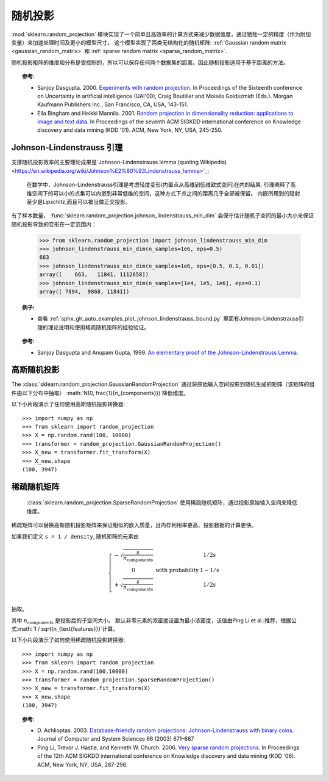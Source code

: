 .. _random_projection:

==================
随机投影
==================
.. 当前模块:: sklearn.random_projection

:mod:`sklearn.random_projection` 模块实现了一个简单且高效率的计算方式来减少数据维度，通过牺牲一定的精度（作为附加变量）来加速处理时间及更小的模型尺寸。
这个模型实现了两类无结构化的随机矩阵:
:ref:`Gaussian random matrix <gaussian_random_matrix>` 和
:ref:`sparse random matrix <sparse_random_matrix>`.

随机投影矩阵的维度和分布是受控制的，所以可以保存任何两个数据集的距离。因此随机投影适用于基于距离的方法。


.. topic:: 参考:

 * Sanjoy Dasgupta. 2000.
   `Experiments with random projection. <http://cseweb.ucsd.edu/~dasgupta/papers/randomf.pdf>`_
   In Proceedings of the Sixteenth conference on Uncertainty in artificial
   intelligence (UAI'00), Craig Boutilier and Moisés Goldszmidt (Eds.). Morgan
   Kaufmann Publishers Inc., San Francisco, CA, USA, 143-151.

 * Ella Bingham and Heikki Mannila. 2001.
   `Random projection in dimensionality reduction: applications to image and text data. <http://citeseerx.ist.psu.edu/viewdoc/download?doi=10.1.1.24.5135&rep=rep1&type=pdf>`_
   In Proceedings of the seventh ACM SIGKDD international conference on
   Knowledge discovery and data mining (KDD '01). ACM, New York, NY, USA,
   245-250.


.. _johnson_lindenstrauss:

Johnson-Lindenstrauss 引理
===============================

支撑随机投影效率的主要理论成果是`Johnson-Lindenstrauss lemma (quoting Wikipedia)
<https://en.wikipedia.org/wiki/Johnson%E2%80%93Lindenstrauss_lemma>`_:

  在数学中，Johnson-Lindenstrauss引理是考虑轻度变形(内置点从高维到低维欧式空间)在内的结果.
  引理阐释了高维空间下的可以小的点集可以内嵌到非常低维的空间，这种方式下点之间的距离几乎全部被保留。
  内嵌所用到的隐射至少是Lipschitz,而且可以被当做正交投影。

有了样本数量，
:func:`sklearn.random_projection.johnson_lindenstrauss_min_dim` 会保守估计随机子空间的最小大小来保证随机投影导致的变形在一定范围内：

  >>> from sklearn.random_projection import johnson_lindenstrauss_min_dim
  >>> johnson_lindenstrauss_min_dim(n_samples=1e6, eps=0.5)
  663
  >>> johnson_lindenstrauss_min_dim(n_samples=1e6, eps=[0.5, 0.1, 0.01])
  array([    663,   11841, 1112658])
  >>> johnson_lindenstrauss_min_dim(n_samples=[1e4, 1e5, 1e6], eps=0.1)
  array([ 7894,  9868, 11841])

.. figure:: ../auto_examples/images/sphx_glr_plot_johnson_lindenstrauss_bound_001.png
   :target: ../auto_examples/plot_johnson_lindenstrauss_bound.html
   :scale: 75
   :align: center

.. figure:: ../auto_examples/images/sphx_glr_plot_johnson_lindenstrauss_bound_002.png
   :target: ../auto_examples/plot_johnson_lindenstrauss_bound.html
   :scale: 75
   :align: center

.. topic:: 例子:

  * 查看 :ref:`sphx_glr_auto_examples_plot_johnson_lindenstrauss_bound.py`
    里面有Johnson-Lindenstrauss引理的理论说明和使用稀疏随机矩阵的经验验证。
    
.. topic:: 参考:

  * Sanjoy Dasgupta and Anupam Gupta, 1999.
    `An elementary proof of the Johnson-Lindenstrauss Lemma.
    <http://citeseerx.ist.psu.edu/viewdoc/download?doi=10.1.1.39.3334&rep=rep1&type=pdf>`_

.. _gaussian_random_matrix:

高斯随机投影
==========================
The :class:`sklearn.random_projection.GaussianRandomProjection` 通过将原始输入空间投影到随机生成的矩阵（该矩阵的组件由以下分布中抽取）
:math:`N(0, \frac{1}{n_{components}})`降低维度。

以下小片段演示了任何使用高斯随机投影转换器::

  >>> import numpy as np
  >>> from sklearn import random_projection
  >>> X = np.random.rand(100, 10000)
  >>> transformer = random_projection.GaussianRandomProjection()
  >>> X_new = transformer.fit_transform(X)
  >>> X_new.shape
  (100, 3947)


.. _sparse_random_matrix:

稀疏随机矩阵
========================
 :class:`sklearn.random_projection.SparseRandomProjection`  使用稀疏随机矩阵，通过投影原始输入空间来降低维度。

稀疏矩阵可以替换高斯随机投影矩阵来保证相似的嵌入质量，且内存利用率更高、投影数据的计算更快。

如果我们定义 ``s = 1 / density``,  随机矩阵的元素由 

.. math::

  \left\{
  \begin{array}{c c l}
  -\sqrt{\frac{s}{n_{\text{components}}}} & & 1 / 2s\\
  0 &\text{with probability}  & 1 - 1 / s \\
  +\sqrt{\frac{s}{n_{\text{components}}}} & & 1 / 2s\\
  \end{array}
  \right.
抽取。

其中 :math:`n_{\text{components}}` 是投影后的子空间大小。
默认非零元素的浓密度设置为最小浓密度，该值由Ping Li et al.:推荐，根据公式:math:`1 / \sqrt{n_{\text{features}}}`计算。

以下小片段演示了如何使用稀疏随机投影转换器::

  >>> import numpy as np
  >>> from sklearn import random_projection
  >>> X = np.random.rand(100,10000)
  >>> transformer = random_projection.SparseRandomProjection()
  >>> X_new = transformer.fit_transform(X)
  >>> X_new.shape
  (100, 3947)


.. topic:: 参考:

 * D. Achlioptas. 2003.
   `Database-friendly random projections: Johnson-Lindenstrauss  with binary
   coins <www.cs.ucsc.edu/~optas/papers/jl.pdf>`_.
   Journal of Computer and System Sciences 66 (2003) 671–687

 * Ping Li, Trevor J. Hastie, and Kenneth W. Church. 2006.
   `Very sparse random projections. <http://citeseerx.ist.psu.edu/viewdoc/download?doi=10.1.1.62.585&rep=rep1&type=pdf>`_
   In Proceedings of the 12th ACM SIGKDD international conference on
   Knowledge discovery and data mining (KDD '06). ACM, New York, NY, USA,
   287-296.
